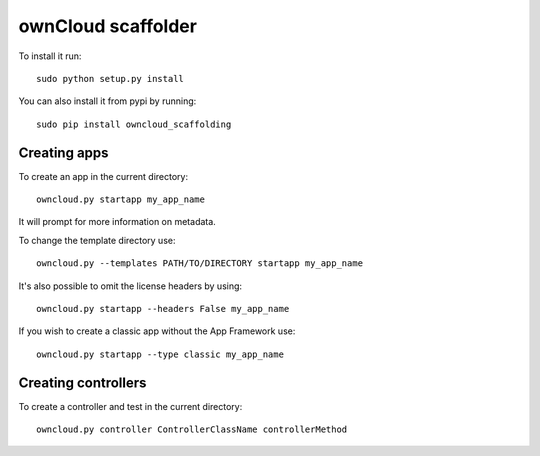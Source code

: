 ownCloud scaffolder
===================
To install it run::

	sudo python setup.py install

You can also install it from pypi by running::

	sudo pip install owncloud_scaffolding

Creating apps
-------------
To create an app in the current directory::

	owncloud.py startapp my_app_name

It will prompt for more information on metadata.

To change the template directory use::

	owncloud.py --templates PATH/TO/DIRECTORY startapp my_app_name

It's also possible to omit the license headers by using::
	
	owncloud.py startapp --headers False my_app_name

If you wish to create a classic app without the App Framework use::

	owncloud.py startapp --type classic my_app_name


Creating controllers
--------------------
To create a controller and test in the current directory::

	owncloud.py controller ControllerClassName controllerMethod
